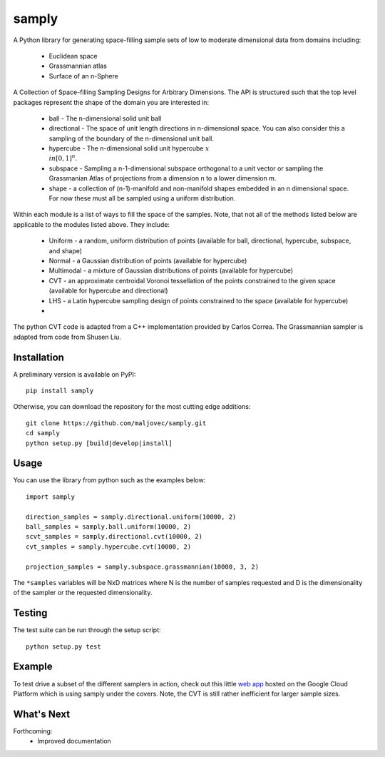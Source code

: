 =======
samply
=======

.. badges

.. image:: https://img.shields.io/pypi/v/samply.svg
        :target: https://pypi.python.org/pypi/samply
        :alt: PyPi
.. image:: https://travis-ci.org/maljovec/samply.svg?branch=master
        :target: https://travis-ci.org/maljovec/samply
        :alt: Travis-CI
.. image:: https://coveralls.io/repos/github/maljovec/samply/badge.svg?branch=master
        :target: https://coveralls.io/github/maljovec/samply?branch=master
        :alt: Coveralls
.. image:: https://readthedocs.org/projects/samply/badge/?version=latest
        :target: https://samply.readthedocs.io/en/latest/?badge=latest
        :alt: ReadTheDocs
.. image:: https://pyup.io/repos/github/maljovec/samply/shield.svg
        :target: https://pyup.io/repos/github/maljovec/samply/
        :alt: Pyup

.. end_badges

.. logo

.. .. image:: docs/_static/samply.svg
..    :align: center
..    :alt: samply

.. end_logo

.. introduction

A Python library for generating space-filling sample sets of low to moderate
dimensional data from domains including:
 * Euclidean space
 * Grassmannian atlas
 * Surface of an n-Sphere

.. LONG_DESCRIPTION

A Collection of Space-filling Sampling Designs for Arbitrary Dimensions.
The API is structured such that the top level packages represent the shape
of the domain you are interested in:

 * ball - The n-dimensional solid unit ball
 * directional - The space of unit length directions in n-dimensional space.
   You can also consider this a sampling of the boundary of the n-dimensional
   unit ball.
 * hypercube - The n-dimensional solid unit hypercube :math:`x \\in [0,1]^n`.
 * subspace - Sampling a n-1-dimensional subspace orthogonal to a unit vector
   or sampling the Grassmanian Atlas of projections from a dimension n to a
   lower dimension m.
 * shape - a collection of (n-1)-manifold and non-manifold shapes embedded in
   an n dimensional space. For now these must all be sampled using a uniform
   distribution.

Within each module is a list of ways to fill the space of the samples.
Note, that not all of the methods listed below are applicable to the modules
listed above. They include:

 * Uniform - a random, uniform distribution of points (available for ball,
   directional, hypercube, subspace, and shape)
 * Normal - a Gaussian distribution of points (available for hypercube)
 * Multimodal - a mixture of Gaussian distributions of points (available for hypercube)
 * CVT - an approximate centroidal Voronoi tessellation of the points
   constrained to the given space (available for hypercube and directional)
 * LHS - a Latin hypercube sampling design of points constrained to the space
   (available for hypercube)
 *

The python CVT code is adapted from a C++ implementation provided by
Carlos Correa. The Grassmannian sampler is adapted from code from Shusen
Liu.

.. END_LONG_DESCRIPTION

.. end_introduction

.. install

Installation
============

A preliminary version is available on PyPI::

    pip install samply

Otherwise, you can download the repository for the most cutting edge additions::

    git clone https://github.com/maljovec/samply.git
    cd samply
    python setup.py [build|develop|install]

.. end-install

.. usage

Usage
=====

You can use the library from python such as the examples below::

    import samply

    direction_samples = samply.directional.uniform(10000, 2)
    ball_samples = samply.ball.uniform(10000, 2)
    scvt_samples = samply.directional.cvt(10000, 2)
    cvt_samples = samply.hypercube.cvt(10000, 2)

    projection_samples = samply.subspace.grassmannian(10000, 3, 2)

The ``*samples`` variables will be NxD matrices where N is the number of samples requested and D is the dimensionality of the sampler or the requested dimensionality.

.. end-usage


.. testing

Testing
=======

The test suite can be run through the setup script::

    python setup.py test

.. end-testing

.. example
Example
=======

To test drive a subset of the different samplers in action, check out this little `web app <https://samply.appspot.com/>`_ hosted on the Google Cloud Platform which is using samply under the covers. Note, the CVT is still rather inefficient for larger sample sizes.

.. end-example

.. todo

What's Next
===========

Forthcoming:
 * Improved documentation

.. end-todo
